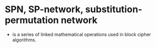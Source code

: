 * SPN, SP-network, substitution-permutation network

- is a series of linked mathematical operations used in block cipher algorithms.

